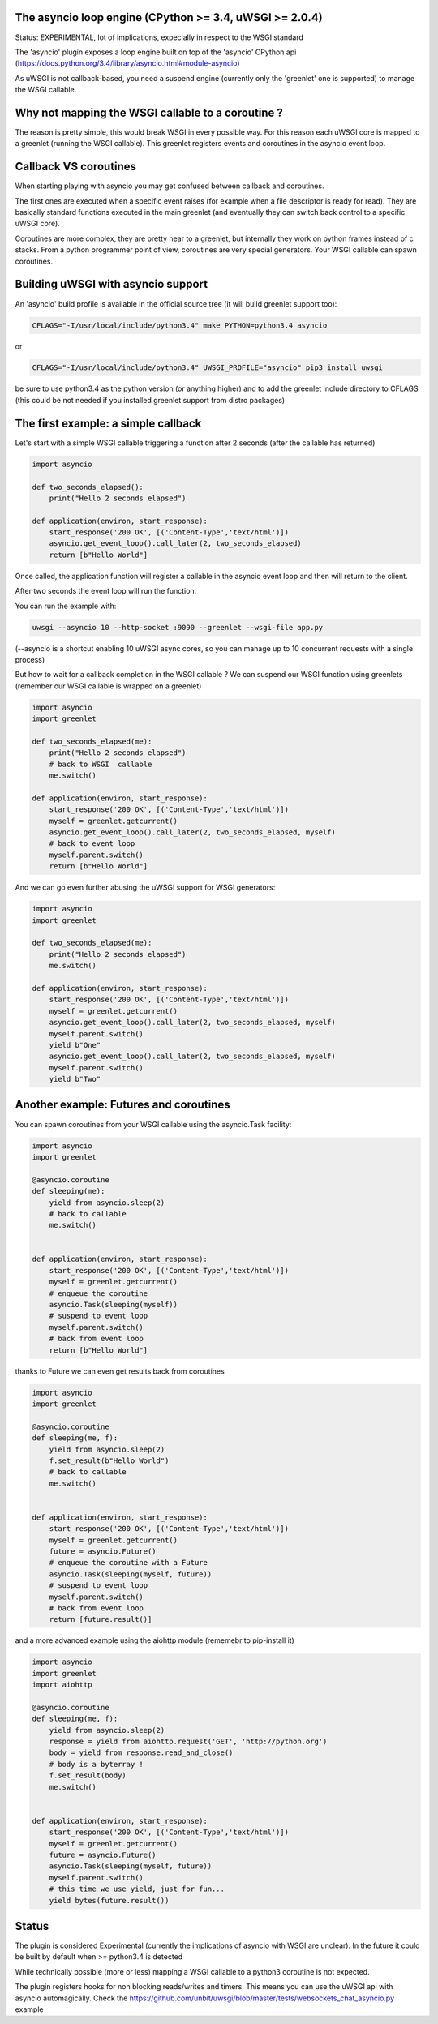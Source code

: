The asyncio loop engine (CPython >= 3.4, uWSGI >= 2.0.4)
========================================================

Status: EXPERIMENTAL, lot of implications, expecially in respect to the WSGI standard

The 'asyncio' plugin exposes a loop engine built on top of the 'asyncio' CPython api (https://docs.python.org/3.4/library/asyncio.html#module-asyncio)

As uWSGI is not callback-based, you need a suspend engine (currently only the 'greenlet' one is supported) to manage the WSGI callable.

Why not mapping the WSGI callable to a coroutine ?
==================================================

The reason is pretty simple, this would break WSGI in every possible way. For this reason each uWSGI core is mapped to a greenlet (running the WSGI callable).
This greenlet registers events and coroutines in the asyncio event loop.

Callback VS coroutines
======================

When starting playing with asyncio you may get confused between callback and coroutines.

The first ones are executed when a specific event raises (for example when a file descriptor is ready for read). They are basically standard functions executed
in the main greenlet (and eventually they can switch back control to a specific uWSGI core).

Coroutines are more complex, they are pretty near to a greenlet, but internally they work on python frames instead of c stacks. From a python programmer point of view, coroutines are very special generators. Your WSGI callable can spawn coroutines.

Building uWSGI with asyncio support
===================================

An 'asyncio' build profile is available in the official source tree (it will build greenlet support too):

.. code-block:: sh

   CFLAGS="-I/usr/local/include/python3.4" make PYTHON=python3.4 asyncio
   
or

.. code-block:: sh

   CFLAGS="-I/usr/local/include/python3.4" UWSGI_PROFILE="asyncio" pip3 install uwsgi
   
be sure to use python3.4 as the python version (or anything higher) and to add the greenlet include directory to CFLAGS (this could be not needed if you installed greenlet support from distro packages)


The first example: a simple callback
====================================

Let's start with a simple WSGI callable triggering a function after 2 seconds (after the callable has returned)

.. code-block:: python

   import asyncio
   
   def two_seconds_elapsed():
       print("Hello 2 seconds elapsed")
   
   def application(environ, start_response):
       start_response('200 OK', [('Content-Type','text/html')])
       asyncio.get_event_loop().call_later(2, two_seconds_elapsed)
       return [b"Hello World"]
       
Once called, the application function will register a callable in the asyncio event loop and then will return to the client.

After two seconds the event loop will run the function.

You can run the example with:

.. code-block:: sh

   uwsgi --asyncio 10 --http-socket :9090 --greenlet --wsgi-file app.py
   
(--asyncio is a shortcut enabling 10 uWSGI async cores, so you can manage up to 10 concurrent requests with a single process)
   
But how to wait for a callback completion in the WSGI callable ? We can suspend our WSGI function using greenlets (remember our WSGI callable is wrapped on a greenlet)

.. code-block:: python

   import asyncio
   import greenlet
   
   def two_seconds_elapsed(me):
       print("Hello 2 seconds elapsed")
       # back to WSGI  callable
       me.switch()
   
   def application(environ, start_response):
       start_response('200 OK', [('Content-Type','text/html')])
       myself = greenlet.getcurrent()
       asyncio.get_event_loop().call_later(2, two_seconds_elapsed, myself)
       # back to event loop
       myself.parent.switch()
       return [b"Hello World"]
       
And we can go even further abusing the uWSGI support for WSGI generators:

.. code-block:: python

   import asyncio
   import greenlet

   def two_seconds_elapsed(me):
       print("Hello 2 seconds elapsed")
       me.switch()

   def application(environ, start_response):
       start_response('200 OK', [('Content-Type','text/html')])
       myself = greenlet.getcurrent()
       asyncio.get_event_loop().call_later(2, two_seconds_elapsed, myself)
       myself.parent.switch()
       yield b"One"
       asyncio.get_event_loop().call_later(2, two_seconds_elapsed, myself)
       myself.parent.switch()
       yield b"Two"

Another example: Futures and coroutines
=======================================

You can spawn coroutines from your WSGI callable using the asyncio.Task facility:

.. code-block:: python

   import asyncio
   import greenlet

   @asyncio.coroutine
   def sleeping(me):
       yield from asyncio.sleep(2)
       # back to callable
       me.switch()


   def application(environ, start_response):
       start_response('200 OK', [('Content-Type','text/html')])
       myself = greenlet.getcurrent()
       # enqueue the coroutine
       asyncio.Task(sleeping(myself))
       # suspend to event loop
       myself.parent.switch()
       # back from event loop
       return [b"Hello World"]

thanks to Future we can even get results back from coroutines

.. code-block:: python

   import asyncio
   import greenlet

   @asyncio.coroutine
   def sleeping(me, f):
       yield from asyncio.sleep(2)
       f.set_result(b"Hello World")
       # back to callable
       me.switch()


   def application(environ, start_response):
       start_response('200 OK', [('Content-Type','text/html')])
       myself = greenlet.getcurrent()
       future = asyncio.Future()
       # enqueue the coroutine with a Future
       asyncio.Task(sleeping(myself, future))
       # suspend to event loop
       myself.parent.switch()
       # back from event loop
       return [future.result()]
       
       
and a more advanced example using the aiohttp module (rememebr to pip-install it)

.. code-block:: python

   import asyncio
   import greenlet
   import aiohttp

   @asyncio.coroutine
   def sleeping(me, f):
       yield from asyncio.sleep(2)
       response = yield from aiohttp.request('GET', 'http://python.org')
       body = yield from response.read_and_close()
       # body is a byterray !
       f.set_result(body)
       me.switch()


   def application(environ, start_response):
       start_response('200 OK', [('Content-Type','text/html')])
       myself = greenlet.getcurrent()
       future = asyncio.Future()
       asyncio.Task(sleeping(myself, future))
       myself.parent.switch()
       # this time we use yield, just for fun...
       yield bytes(future.result())

Status
======

The plugin is considered Experimental (currently the implications of asyncio with WSGI are unclear). In the future it could be built by default
when >= python3.4 is detected

While technically possible (more or less) mapping a WSGI callable to a python3 coroutine is not expected.

The plugin registers hooks for non blocking reads/writes and timers. This means you can use the uWSGI api with asyncio automagically. Check the https://github.com/unbit/uwsgi/blob/master/tests/websockets_chat_asyncio.py
example
